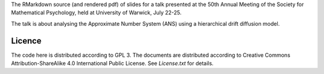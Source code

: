 The RMarkdown source (and rendered pdf) of slides for a talk presented at the
50th Annual Meeting of the Society for Mathematical Psychology, held at
University of Warwick, July 22-25.

The talk is about analysing the Approximate Number System (ANS) using a
hierarchical drift diffusion model.

Licence 
-------

The code here is distributed according to GPL 3. The documents are distributed
according to Creative Commons Attribution-ShareAlike 4.0 International Public
License. See `License.txt` for details.
